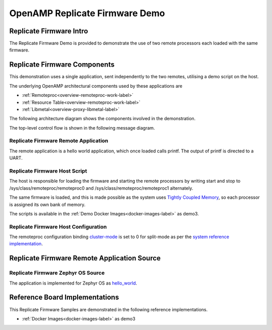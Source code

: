 ===============================
OpenAMP Replicate Firmware Demo
===============================

.. _replicate-firmware-intro:

************************
Replicate Firmware Intro
************************

The Replicate Firmware Demo is provided to demonstrate the use of two remote processors each loaded with the same firmware.

..  image::  ../images/demos/replicate-firmware-intro.svg

.. _replicate-firmware-components:

*****************************
Replicate Firmware Components
*****************************

This demonstration uses a single application, sent independently to the two remotes, utilising a demo script on the host.

The underlying OpenAMP architectural components used by these applications are

* :ref:`Remoteproc<overview-remoteproc-work-label>`
* :ref:`Resource Table<overview-remoteproc-work-label>`
* :ref:`Libmetal<overview-proxy-libmetal-label>`

The following architecture diagram shows the components involved in the demonstration.

..  image::  ../images/demos/replicate-firmware-components.svg

The top-level control flow is shown in the following message diagram.

.. _replicate-firmware-control-flow:

..  image::  ../images/demos/replicate-firmware-control-flow.svg

.. _replicate-firmware-remote-app:

Replicate Firmware Remote Application
=====================================

The remote application is a hello world application, which once loaded calls printf. The output of printf is directed to a UART.

.. _replicate-firmware-linux-script:

Replicate Firmware Host Script
==============================

The host is responsible for loading the firmware and starting the remote processors by writing start and stop to /sys/class/remoteproc/remoteproc0 and /sys/class/remoteproc/remoteproc1 alternately.

The same firmware is loaded, and this is made possible as the system uses `Tightly Coupled Memory <https://docs.amd.com/r/en-US/ug1085-zynq-ultrascale-trm/Tightly-Coupled-Memory-Functional-Description>`_, so each processor is assigned its own bank of memory.

The scripts is available in the :ref:`Demo Docker Images<docker-images-label>` as demo3.

Replicate Firmware Host Configuration
=====================================

The remoteproc configuration binding `cluster-mode <https://github.com/torvalds/linux/blob/master/Documentation/devicetree/bindings/remoteproc/xlnx%2Czynqmp-r5fss.yaml#L37>`_ is set to 0 for split-mode as per the `system reference implementation <https://github.com/OpenAMP/openamp-system-reference/blob/main/examples/linux/dts/xilinx/zynqmp-split.dtso>`_.

********************************************
Replicate Firmware Remote Application Source
********************************************

Replicate Firmware Zephyr OS Source
===================================

The application is implemented for Zephyr OS as `hello_world <https://github.com/OpenAMP/zephyr-openamp-staging/tree/main/samples/hello_world>`_.

*******************************
Reference Board Implementations
*******************************

This Replicate Firmware Samples are demonstrated in the following reference implementations.

* :ref:`Docker Images<docker-images-label>` as demo3
